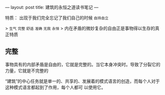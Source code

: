 ---
layout: post
title: 建筑的永恒之道读书笔记
---

特质： 出现于我们完全忘记了我们自己的时候 ~自持自立~

> ~生气~  ~完整~ ~舒适~ ~准确~ ~无我~ ~永恒~ 
> 内在矛盾的微妙复杂的自由正是事物得以生存的真正特质

** 完整
事物具有的内部矛盾是自由的，它就是完整的。当它本身冲突时。导致了分裂它的力量，它就是不完整的

“建筑”的中心任务就是单一的、共享的、发展着的模式语言的创造，而每个人对于这种模式语言都起到了作用，每个人都可 以使用它。
